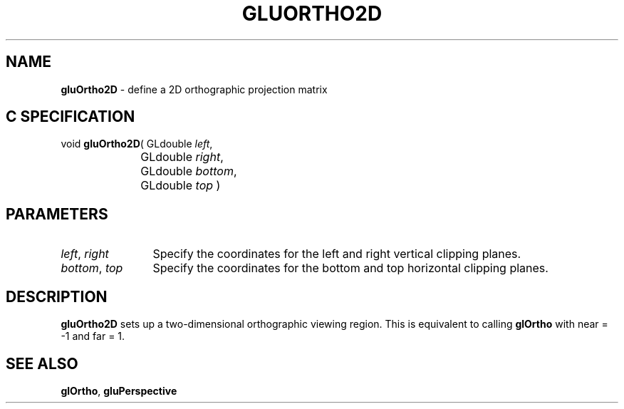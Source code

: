 '\" e  
'\"macro stdmacro
.ds Vn Version 1.2
.ds Dt 6 March 1997
.ds Re Release 1.2.0
.ds Dp May 22 14:54
.ds Dm 4 May 22 14:
.ds Xs 62574     3
.TH GLUORTHO2D 3G
.SH NAME
.B "gluOrtho2D
\- define a 2D orthographic projection matrix

.SH C SPECIFICATION
void \f3gluOrtho2D\fP(
GLdouble \fIleft\fP,
.nf
.ta \w'\f3void \fPgluOrtho2D( 'u
	GLdouble \fIright\fP,
	GLdouble \fIbottom\fP,
	GLdouble \fItop\fP )
.fi

.SH PARAMETERS
.TP \w'\f2left\fP\ \f2right\fP\ \ 'u 
\f2left\fP, \f2right\fP
Specify the coordinates for the left and right vertical clipping planes.
.TP
\f2bottom\fP, \f2top\fP
Specify the coordinates for the bottom and top horizontal clipping planes.
.SH DESCRIPTION
\%\f3gluOrtho2D\fP sets up a two-dimensional orthographic viewing region.  
This is equivalent to calling \f3glOrtho\fP with near = -1 and 
far = 1.
.SH SEE ALSO
\f3glOrtho\fP, \%\f3gluPerspective\fP

